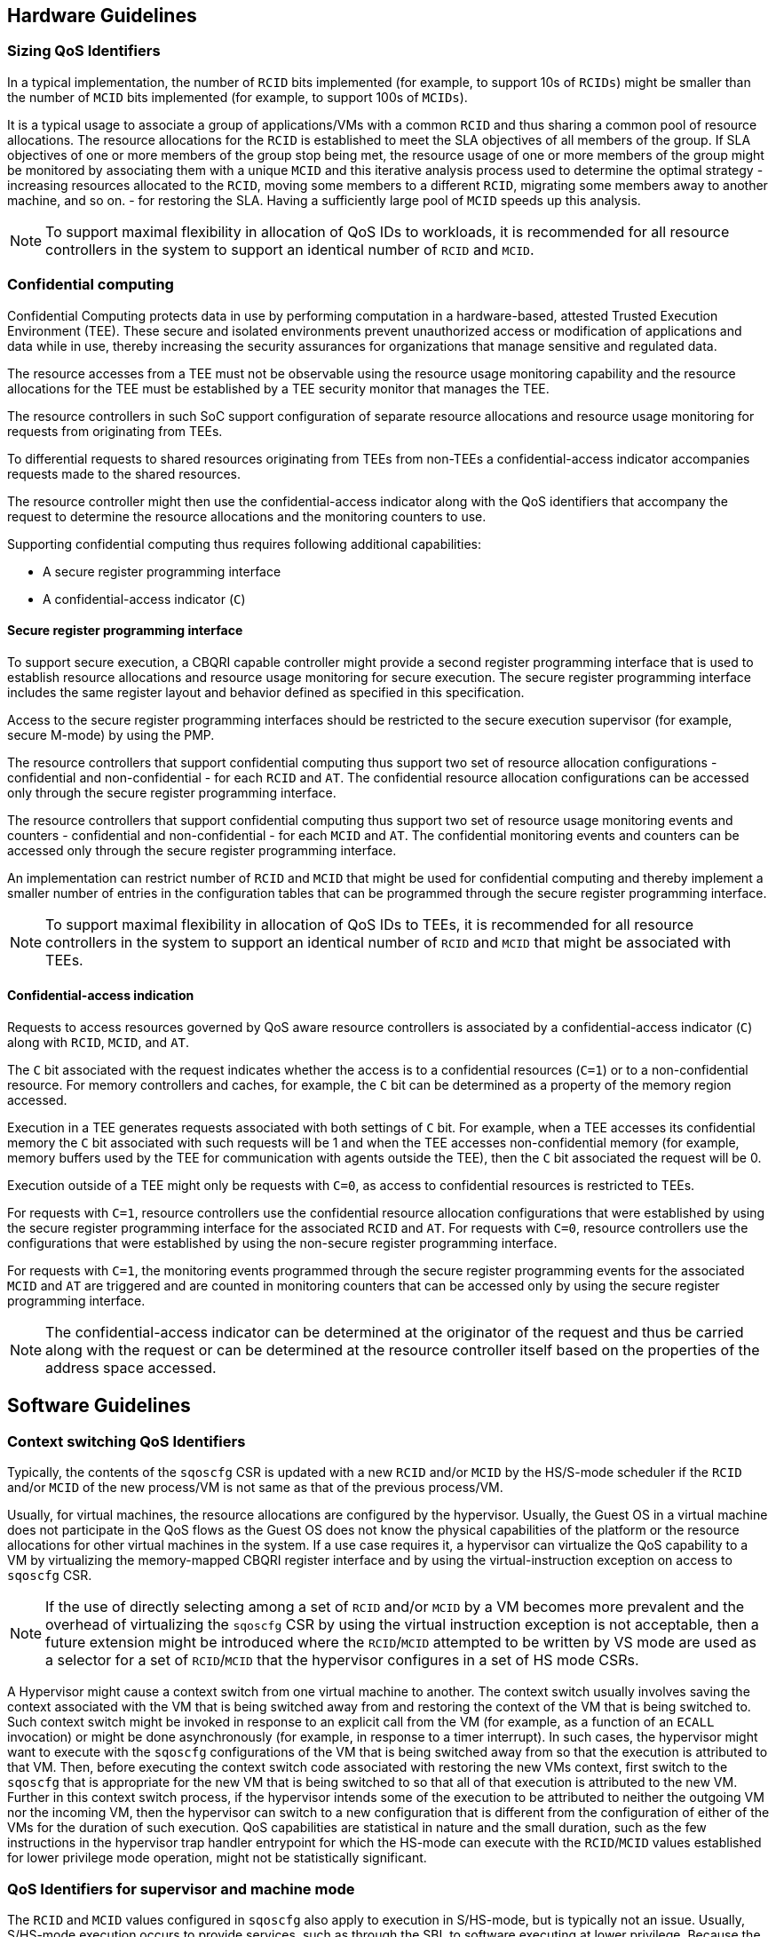 [[QOS_GUIDE]]
== Hardware Guidelines

=== Sizing QoS Identifiers

In a typical implementation, the number of `RCID` bits implemented (for example, to
support 10s of `RCIDs`) might be smaller than the number of `MCID` bits
implemented (for example, to support 100s of `MCIDs`). 

It is a typical usage to associate a group of applications/VMs with a common
`RCID` and thus sharing a common pool of resource allocations. The resource
allocations for the `RCID` is established to meet the SLA objectives of all
members of the group. If SLA objectives of one or more members of the group
stop being met, the resource usage of one or more members of the group might be
monitored by associating them with a unique `MCID` and this iterative analysis
process used to determine the optimal strategy - increasing resources allocated
to the `RCID`, moving some members to a different `RCID`, migrating some members
away to another machine, and so on. - for restoring the SLA. Having a sufficiently
large pool of `MCID` speeds up this analysis.

[NOTE]
====
To support maximal flexibility in allocation of QoS IDs to workloads, it is
recommended for all resource controllers in the system to support an identical
number of `RCID` and `MCID`.
====

=== Confidential computing

Confidential Computing protects data in use by performing computation in a
hardware-based, attested Trusted Execution Environment (TEE). These secure and
isolated environments prevent unauthorized access or modification of
applications and data while in use, thereby increasing the security assurances
for organizations that manage sensitive and regulated data.

The resource accesses from a TEE must not be observable using the resource
usage monitoring capability and the resource allocations for the TEE must be
established by a TEE security monitor that manages the TEE.

The resource controllers in such SoC support configuration of separate resource
allocations and resource usage monitoring for requests from originating from
TEEs.

To differential requests to shared resources originating from TEEs from
non-TEEs a confidential-access indicator accompanies requests made to the shared
resources. 

The resource controller might then use the confidential-access indicator along
with the QoS identifiers that accompany the request to determine the resource
allocations and the monitoring counters to use.

Supporting confidential computing thus requires following additional capabilities:

* A secure register programming interface
* A confidential-access indicator (`C`)

==== Secure register programming interface

To support secure execution, a CBQRI capable controller might provide a second
register programming interface that is used to establish resource allocations
and resource usage monitoring for secure execution. The secure register 
programming interface includes the same register layout and behavior defined as
specified in this specification.

Access to the secure register programming interfaces should be restricted to the
secure execution supervisor (for example, secure M-mode) by using the PMP.

The resource controllers that support confidential computing thus support two
set of resource allocation configurations - confidential and non-confidential -
for each `RCID` and `AT`. The confidential resource allocation configurations
can be accessed only through the secure register programming interface.

The resource controllers that support confidential computing thus support two
set of resource usage monitoring events and counters - confidential and
non-confidential - for each `MCID` and `AT`. The confidential monitoring events
and counters can be accessed only through the secure register programming
interface.

An implementation can restrict number of `RCID` and `MCID` that might be used for
confidential computing and thereby implement a smaller number of entries in the
configuration tables that can be programmed through the secure register
programming interface.

[NOTE]
====
To support maximal flexibility in allocation of QoS IDs to TEEs, it is
recommended for all resource controllers in the system to support an identical
number of `RCID` and `MCID` that might be associated with TEEs.
====

==== Confidential-access indication

Requests to access resources governed by QoS aware resource controllers is
associated by a confidential-access indicator (`C`) along with `RCID`, `MCID`,
and `AT`. 

The `C` bit associated with the request indicates whether the access is to a
confidential resources (`C=1`) or to a non-confidential resource. For memory
controllers and caches, for example, the `C` bit can be determined as a property
of the memory region accessed. 

Execution in a TEE generates requests associated with both settings of `C`
bit. For example, when a TEE accesses its confidential memory the `C` bit
associated with such requests will be 1 and when the TEE accesses
non-confidential memory (for example, memory buffers used by the TEE for communication
with agents outside the TEE), then the `C` bit associated the request will be 0.

Execution outside of a TEE might only be requests with `C=0`, as access to
confidential resources is restricted to TEEs.

For requests with `C=1`, resource controllers use the confidential resource
allocation configurations that were established by using the secure register
programming interface for the associated `RCID` and `AT`. For requests with
`C=0`, resource controllers use the configurations that were established by using
the non-secure register programming interface.

For requests with `C=1`, the monitoring events programmed through the secure
register programming events for the associated `MCID` and `AT` are triggered and
are counted in monitoring counters that can be accessed only by using the secure
register programming interface.

[NOTE]
====
The confidential-access indicator can be determined at the originator of the
request and thus be carried along with the request or can be determined at the
resource controller itself based on the properties of the address space
accessed.
====

== Software Guidelines

=== Context switching QoS Identifiers

Typically, the contents of the `sqoscfg` CSR is updated with a new `RCID`
and/or `MCID` by the HS/S-mode scheduler if the `RCID` and/or `MCID` of the
new process/VM is not same as that of the previous process/VM.

Usually, for virtual machines, the resource allocations are configured by the
hypervisor. Usually, the Guest OS in a virtual machine does not participate in
the QoS flows as the Guest OS does not know the physical capabilities of the
platform or the resource allocations for other virtual machines in the system.
If a use case requires it, a hypervisor can virtualize the QoS capability to a
VM by virtualizing the memory-mapped CBQRI register interface and by using the
virtual-instruction exception on access to `sqoscfg` CSR.

[NOTE]
====
If the use of directly selecting among a set of `RCID` and/or `MCID` by a VM
becomes more prevalent and the overhead of virtualizing the `sqoscfg` CSR by using
the virtual instruction exception is not acceptable, then a future extension might
be introduced where the `RCID`/`MCID` attempted to be written by VS mode are
used as a selector for a set of `RCID`/`MCID` that the hypervisor configures in
a set of HS mode CSRs.
====

A Hypervisor might cause a context switch from one virtual machine to another. The
context switch usually involves saving the context associated with the VM that is being
switched away from and restoring the context of the VM that is being switched to. Such
context switch might be invoked in response to an explicit call from the VM (for example,
as a function of an `ECALL` invocation) or might be done asynchronously (for example, in
response to a timer interrupt). In such cases, the hypervisor might want to execute
with the `sqoscfg` configurations of the VM that is being switched away from so that
the execution is attributed to that VM. Then, before executing the context switch code
associated with restoring the new VMs context, first switch to the `sqoscfg` that is 
appropriate for the new VM that is being switched to so that all of that execution 
is attributed to the new VM. Further in this context switch process, if the hypervisor 
intends some of the execution to be attributed to neither the outgoing VM nor the 
incoming VM, then the hypervisor can switch to a new configuration that is different from 
the configuration of either of the VMs for the duration of such execution. QoS 
capabilities are statistical in nature and the small duration, such as the few 
instructions in the hypervisor trap handler entrypoint for which the HS-mode can 
execute with the `RCID`/`MCID` values established for lower privilege mode operation,
might not be statistically significant.

=== QoS Identifiers for supervisor and machine mode

The `RCID` and `MCID` values configured in `sqoscfg` also apply to execution in
S/HS-mode, but is typically not an issue. Usually, S/HS-mode execution occurs to
provide services, such as through the SBI, to software executing at lower
privilege. Because the S/HS-mode invocation was to provide a service for the
lower privilege mode, the S/HS-mode software might not modify the `sqoscfg` CSR.

If a use case requires use of separate `RCID` and/or `MCID` for software
execution in S/HS-mode, then the S/HS-mode SW might update the `sqoscfg` CSR and
restore it before returning to the lower privilege mode execution.

The `RCID` and `MCID` configured in `sqoscfg` also apply to execution in M-mode
but is typically not an issue. Usually, M-mode execution occurs to provide
services, such as through the SBI interface, to software executing at lower
privilege. Because the M-mode invocation provides a service for the lower
privilege mode, the M-mode software might not modify the `sqoscfg` CSR. If a use
case requires the use of a separate `RCID` and/or `MCID` for software execution in
M-mode, then the M-mode SW can update the `sqoscfg` CSR and restore it before
returning to lower privilege mode execution.

=== Secure register programming interface

Security monitors such as the TEE security monitor must protect the secure
register programming interface from read or write access by non-secure entities.
Methods such as PMPs, page tables, and so on can be employed to implementation such
protection mechanisms.

When multiple security domains exists the control of the secure register
programming interface must be retained by the security monitor that is in the
trust boundary of the security domains controlled by that monitor.

When multiple security domains exists, the security manager of the security
domains must not in general provide QoS information about one security domain to
another or allow one security domain to affect the QoS configurations of another
security domain; unless an explicit security policy defined by the security
domain manager allows such sharing.

